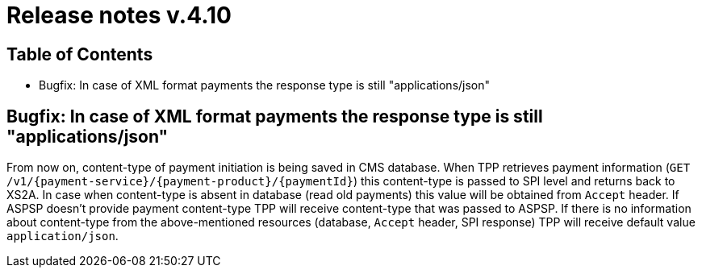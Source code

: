 = Release notes v.4.10

== Table of Contents

* Bugfix: In case of XML format payments the response type is still "applications/json"

== Bugfix: In case of XML format payments the response type is still "applications/json"

From now on, content-type of payment initiation is being saved in CMS database.
When TPP retrieves payment information (`GET /v1/{payment-service}/{payment-product}/{paymentId}`) this content-type is passed to SPI level and returns back to XS2A.
In case when content-type is absent in database (read old payments) this value will be obtained from `Accept` header.
If ASPSP doesn't provide payment content-type TPP will receive content-type that was passed to ASPSP.
If there is no information about content-type from the above-mentioned resources (database, `Accept` header, SPI response) TPP will receive default value `application/json`.

